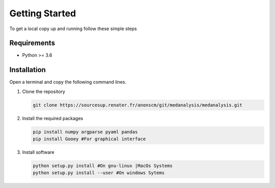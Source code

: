 Getting Started
================

To get a local copy up and running follow these simple steps

Requirements
-------------
* Python >= 3.6

Installation
-------------
Open a terminal and copy the following command lines.

#. Clone the repository

   .. code-block:: bash
      
      git clone https://sourcesup.renater.fr/anonscm/git/medanalysis/medanalysis.git

#. Install the required packages

   .. code-block:: bash

      pip install numpy argparse pyaml pandas
      pip install Gooey #For graphical interface

#. Install software
   
   .. code-block:: bash

      python setup.py install #On gnu-linux |MacOs Systems
      python setup.py install --user #On windows Sytems
  

